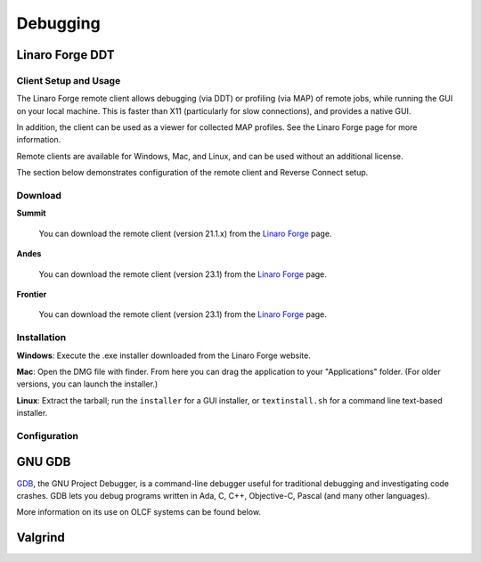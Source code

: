 .. _software_debugging:

#########
Debugging
#########

****************
Linaro Forge DDT
****************

Client Setup and Usage
======================

The Linaro Forge remote client allows debugging (via DDT) or profiling (via MAP) of remote jobs, while running the GUI on your local machine. This is faster than X11 (particularly for slow connections), and provides a native GUI.

In addition, the client can be used as a viewer for collected MAP profiles. See the Linaro Forge page for more information.

Remote clients are available for Windows, Mac, and Linux, and can be used without an additional license.

The section below demonstrates configuration of the remote client and Reverse Connect setup.

Download
========

**Summit**

    You can download the remote client (version 21.1.x) from the `Linaro Forge <https://www.linaroforge.com/downloadForge/>`_ page.

**Andes**

    You can download the remote client (version 23.1) from the `Linaro Forge <https://www.linaroforge.com/downloadForge/>`_ page.

**Frontier**

    You can download the remote client (version 23.1) from the `Linaro Forge <https://www.linaroforge.com/downloadForge/>`_ page.

Installation
============

**Windows**: Execute the .exe installer downloaded from the Linaro Forge website.

**Mac**: Open the DMG file with finder. From here you can drag the application to your "Applications" folder. (For older versions, you can launch the installer.)

**Linux**: Extract the tarball; run the ``installer`` for a GUI installer, or ``textinstall.sh`` for a command line text-based installer.

Configuration
=============

.. tab-set::

    .. tab-item:: Summit

        #. Once installed, launch the Forge DDT client on your local machine.

        #. You can ignore any information about the lack of license, as the license on the remote machine will be used.

        #. When you reach the welcome screen, you should see a “Remote Launch” combo box (with “Off” selected). Select the “Configure” option.

        #. Click the "Add" button.

        #. Enter the details of your remote hosts:

            .. figure:: /images/ddt_config_summit.png
                :align: center
                :width: 800

            * (Optionally) enter a name for your remote connection (otherwise the host name will be used)

            * Enter your username and hostname (e.g. ``username@summit.olcf.ornl.gov``)

                * If the host you wish to connect to requires connecting through a gateway machine, you can enter ``user@hostname1`` ``user@hostname2`` (where ``hostname1`` is the gateway and ``hostname2`` is the final destination).

            * Enter the remote path to the Linaro Forge installation (To find the path for a version of Forge, load the forge/22.1.1 module file in a terminal and run ``echo $DDT_HOME``)

            * For the remaining fields, the default values will work for the vast majority of setups. See the `Linaro Forge documentation <https://www.linaroforge.com/documentation/>`_ for more information on these fields.

        #. You may click the "Test Remote Launch" button to test your configuration, or click "OK" to save your configuration.

        #. Return to the welcome screen, and select the name of your remote connection from the "Remote Launch" combo box. (You will be asked for your OLCF PASSCODE).

        .. figure:: /images/ddt_launch_summit.png
            :align: center
            :width: 400

        Once connected, Forge will look and behave as usual, but will launch jobs, browse for files, and use/set the configuration on the remote system. The “Reverse Connect” feature, described below, is also available.

        **Reverse Connect**

        For example, if you have a batch script containing:

        .. code-block:: bash

            jsrun -n 24 -g 1 ./miniWeather_mpi_openacc

        You could edit this to:

        .. code-block:: bash

            module load forge/22.1.1
            ddt --connect jsrun -n 24 -g 1 ./miniWeather_mpi_openacc

        When your job is executed, the ``ddt --connect`` command will establish a connection with your already-running remote client (must be running before launching the job). This provides a convenient way for the remote client to access a job within the batch system, and more importantly, avoids the need to explicitly tell DDT or MAP about any program parameters, environment variables, or module files required.

        **Reverse Connect Setup Instructions**

        #. Launch the Forge remote client and connect to a remote host using the steps above. Once connected, this client will monitor for new connections.

        .. figure:: /images/ddt_launch_summit.png
            :align: center
            :width: 400

        #. In a separate terminal, load the ``forge/22.1.1`` module, and run a ``ddt --connect`` command via the batch system (e.g. by editing and running a job script, or running with an interactive shell).

            .. code-block:: bash

                module load forge/22.1.1
                dt --connect jsrun -n 24 -g 1 ./miniWeather_mpi_openacc

        #. The remote client will notify you of a new connection.

        .. figure:: /images/ddt_reverse_prompt.png
            :align: center

        #. Once accepted, you can configure some final debugging options before launching the program.

        .. figure:: /images/ddt_run_options.png
            :align: center

        #. Click “Run”, and DDT will start your session.

    .. tab-item:: Andes
        
        .. note::
           Andes has Forge/23.1 installed. So make sure to download the corresponding remote client version from  `Linaro Forge <https://www.linaroforge.com/downloadForge/>`_ page.


        **Reverse Connect Setup Instructions**
        
        Prior to launching the reverse connect you will need to set a couple of environment variables so the connection request gets routed correctly. The following export vars will need to be sourced in your batch script prior to srun or you can just source them prior to obtaining your node allocation.
        

        .. code-block:: bash

            export ALLINEA_CONFIG_DIR=<Somewhere on the Filesystem that can be accessed by the compute nodes i.e. /lustre/orion/<project>>
            export ALLINEA_REVERSE_CONNECT_DIR=<Somewhere on the Filesystem that can be accessed by the compute nodes i.e. /lustre/orion/<project>>
    
        Also, if you plan on running the Forge client from your local machine (i.e. laptop), you will need to create a bash file containing the above environment vars. The file can be saved in /ccs/home/<user>. Once created and saved, you will enter the path to the file in the Forge Remote Launch setup window next to Remote Script as shown below.

        **Make sure you set actual paths for the above environment variables.**

        **Local client setup**
        
        #. Once installed, launch the Forge DDT client on your local machine.

        #. You can ignore any information about the lack of license, as the license on the remote machine will be used.

        #. When you reach the welcome screen, you should see a “Remote Launch” combo box (with “Off” selected). Click on it and select the “Configure” option.

        #. Click the "Add" button.
        
        #. In the Forge Remote Launch setup window:

            * In the ``Remote Script`` box, Enter the path to the file you created earlier ``/ccs/home/<user>/forge_connect_vars.sh``. 

            * (Optionally) In the ``Connection Name`` box, enter a name for your remote connection (otherwise the host name will be used)

            * In the ``Host Name`` box, enter your username and hostname (e.g. ``username@andes.olcf.ornl.gov``)

                * If the host you wish to connect to requires connecting through a gateway machine, you can enter ``user@hostname1`` ``user@hostname2`` (where ``hostname1`` is the gateway and ``hostname2`` is the final destination).

            * In the ``Remote Installation Directory`` box, enter the remote path to the Linaro Forge installation (To find the path for a version of Forge, load the forge/23.1 module file in a terminal and run ``echo $DDT_HOME``)


            * For the remaining fields, the default values will work for the vast majority of setups. See the `Linaro Forge documentation <https://www.linaroforge.com/documentation/>`_ for more information on these fields.

        .. figure:: /images/ddt_config_andes.png
            :align: center
            :width: 800

        #. You may click the "Test Remote Launch" button to test your configuration, or click "OK" to save your configuration.

        #. Return to the welcome screen, and select the name of your remote connection from the "Remote Launch" combo box. (You will be asked for your OLCF PASSCODE).

        .. figure:: /images/ddt_launch_andes.png
            :align: center
            :width: 400

        Once connected to a remote host, “Reverse Connect” allows launching of jobs to be launched with DDT and MAP from your usual launch environment, with a minor modification to your existing launch command.

        **Reverse Connect**
    
        #. In a separate terminal where you are logged into Andes, load the ``forge/23.1`` module, and run a ``ddt --connect`` command via the batch system (e.g. by editing and running a job script, or running with an interactive shell).

            .. code-block:: bash

                module load forge/23.1
                ddt --connect srun -n 8 ./mpi_openmp_hello

        #. The remote client will notify you of a new connection.

        .. figure:: /images/ddt_reverse_prompt_andes.png
            :align: center
            :width: 400

        #. Once accepted, you can configure some final debugging options before launching the program.

        .. figure:: /images/ddt_run_options_andes.png
            :align: center
            :width: 600

        #. Click “Run”, and DDT will start your session.

        When your job is executed, the ``ddt --connect`` command will establish a connection with your already-running remote client (must be running before launching the job). This provides a convenient way for the remote client to access a job within the batch system, and more importantly, avoids the need to explicitly tell DDT or MAP about any program parameters, environment variables, or module files required.


    .. tab-item:: Frontier


        **Reverse Connect Setup Instructions**
        
        Prior to launching the reverse connect you will need to set a couple of environment variables so the connection request gets routed correctly. The following export vars will need to be sourced in your batch script prior to srun or you can just source them prior to obtaining your node allocation.
        

        .. code-block:: bash

            export ALLINEA_CONFIG_DIR=<Somewhere on the Filesystem that can be accessed by the compute nodes i.e. /lustre/orion/<project>>
            export ALLINEA_REVERSE_CONNECT_DIR=<Somewhere on the Filesystem that can be accessed by the compute nodes i.e. /lustre/orion/<project>>
    
        Also, if you plan on running the Forge client from your local machine (i.e. laptop), you will need to create a bash file containing the above environment vars. The file can be saved in /ccs/home/<user>. Once created and saved, you will enter the path to the file in the Forge Remote Launch setup window next to Remote Script as shown below.

        **Make sure you set actual paths for the above environment variables.**

        **Local client setup**
        
        #. Once installed, launch the Forge DDT client on your local machine.

        #. You can ignore any information about the lack of license, as the license on the remote machine will be used.

        #. When you reach the welcome screen, you should see a “Remote Launch” combo box (with “Off” selected). Click on it and select the “Configure” option.

        #. Click the "Add" button.
        
        #. In the Forge Remote Launch setup window:

            * In the ``Remote Script`` box, Enter the path to the file you created earlier ``/ccs/home/<user>/forge_remote_connect_vars.sh``. 

            * (Optionally) In the ``Connection Name`` box, enter a name for your remote connection (otherwise the host name will be used)

            * In the ``Host Name`` box, enter your username and hostname (e.g. ``username@frontier.olcf.ornl.gov``)

                * If the host you wish to connect to requires connecting through a gateway machine, you can enter ``user@hostname1`` ``user@hostname2`` (where ``hostname1`` is the gateway and ``hostname2`` is the final destination).

            * In the ``Remote Installation Directory`` box, enter the remote path to the Linaro Forge installation (To find the path for a version of Forge, load the forge/23.1 module file in a terminal and run ``echo $DDT_HOME``)


            * For the remaining fields, the default values will work for the vast majority of setups. See the `Linaro Forge documentation <https://www.linaroforge.com/documentation/>`_ for more information on these fields.

        .. figure:: /images/ddt_remote_script.png
            :align: center
            :width: 800

        #. You may click the "Test Remote Launch" button to test your configuration, or click "OK" to save your configuration.

        #. Return to the welcome screen, and select the name of your remote connection from the "Remote Launch" combo box. (You will be asked for your OLCF PASSCODE).

        .. figure:: /images/ddt_launch_frontier.png
            :align: center
            :width: 400

        Once connected to a remote host, “Reverse Connect” allows launching of jobs to be launched with DDT and MAP from your usual launch environment, with a minor modification to your existing launch command.

        **Reverse Connect**
    
        #. In a separate terminal where you are logged into Frontier, load the ``forge/23.1`` module, and run a ``ddt --connect`` command via the batch system (e.g. by editing and running a job script, or running with an interactive shell).

            .. code-block:: bash

                module load forge/23.1
                ddt --connect srun -n 8 ./hello_mpi_omp

        #. The remote client will notify you of a new connection.

        .. figure:: /images/ddt_reverse_prompt_frontier.png
            :align: center
            :width: 400

        #. Once accepted, you can configure some final debugging options before launching the program.

        .. figure:: /images/ddt_run_options_frontier.png
            :align: center
            :width: 600

        #. Click “Run”, and DDT will start your session.

        When your job is executed, the ``ddt --connect`` command will establish a connection with your already-running remote client (must be running before launching the job). This provides a convenient way for the remote client to access a job within the batch system, and more importantly, avoids the need to explicitly tell DDT or MAP about any program parameters, environment variables, or module files required.

        .. note::
            If you're needing to debug an MPI+HIP code that you compile with the Cray compiler wrapper, you may want to unload the darshan-runtime module and then recompile your code. If you don't do this, Forge will error out when you start a debugging session with the ROCm option selected.

        .. note::
            Setting a breakpoint inside a GPU kernel is only supported for the amd-mixed/5.6.0 at this time. Loading other rocm modules will lead to GPU driver mismatch errors. Documentation on GPU debugging with DDT can be found `here <https://docs.linaroforge.com/23.1/html/forge/ddt/gpu_debugging/index.html>`__ . 



*******
GNU GDB
*******

`GDB <https://www.gnu.org/software/gdb/>`__, the GNU Project Debugger,
is a command-line debugger useful for traditional debugging and
investigating code crashes. GDB lets you debug programs written in Ada,
C, C++, Objective-C, Pascal (and many other languages).

More information on its use on OLCF systems can be found below.

.. tab-set::

    .. tab-item:: Summit

        GDB is available on Summit under all compiler families:

        .. code::

            module load gdb

        To use GDB to debug your application run:

        .. code::

            gdb ./path_to_executable

        Additional information about GDB usage can befound on the `GDB Documentation Page <https://www.sourceware.org/gdb/documentation/>`__.

    .. tab-item:: Andes

        GDB is available on Andes via the ``gdb`` module:

        .. code::

            module load gdb

        To use GDB to debug your application run:

        .. code::

            gdb ./path_to_executable

        Additional information about GDB usage can befound on the `GDB Documentation Page <https://www.sourceware.org/gdb/documentation/>`__.

    .. tab-item:: Frontier

        GDB is available on Frontier under all compiler families:

        .. code::

            module load gdb

        To use GDB to debug your application run:

        .. code::

            gdb ./path_to_executable

        Additional information about GDB usage can befound on the `GDB Documentation Page <https://www.sourceware.org/gdb/documentation/>`__.


********
Valgrind
********

.. tab-set::

    .. tab-item:: Summit

        `Valgrind <http://valgrind.org>`__ is an instrumentation framework for
        building dynamic analysis tools. There are Valgrind tools that can
        automatically detect many memory management and threading bugs, and
        profile your programs in detail. You can also use Valgrind to build new
        tools.

        The Valgrind distribution currently includes five production-quality
        tools: a memory error detector, a thread error detector, a cache and
        branch-prediction profiler, a call-graph generating cache profiler,
        and a heap profiler. It also includes two experimental tools: a data
        race detector, and an instant memory leak detector.

        The Valgrind tool suite provides a number of debugging and
        profiling tools. The most popular is Memcheck, a memory checking tool
        which can detect many common memory errors such as:

            - Touching memory you shouldn’t (eg. overrunning heap block boundaries, or reading/writing freed memory).
            - Using values before they have been initialized.
            - Incorrect freeing of memory, such as double-freeing heap blocks.
            - Memory leaks.

        Valgrind is available on Summit under all compiler families:

        .. code::

            module load valgrind

        Additional information about Valgrind usage and OLCF-provided builds can
        be found on the `Valgrind Software Page <https://www.olcf.ornl.gov/software_package/valgrind/>`__.

    .. tab-item:: Andes

        `Valgrind <http://valgrind.org>`__ is an instrumentation framework for
        building dynamic analysis tools. There are Valgrind tools that can
        automatically detect many memory management and threading bugs, and
        profile your programs in detail. You can also use Valgrind to build new
        tools.

        The Valgrind distribution currently includes five production-quality
        tools: a memory error detector, a thread error detector, a cache and
        branch-prediction profiler, a call-graph generating cache profiler,
        and a heap profiler. It also includes two experimental tools: a data
        race detector, and an instant memory leak detector.

        The Valgrind tool suite provides a number of debugging and
        profiling tools. The most popular is Memcheck, a memory checking tool
        which can detect many common memory errors such as:

            - Touching memory you shouldn’t (eg. overrunning heap block boundaries, or reading/writing freed memory).
            - Using values before they have been initialized.
            - Incorrect freeing of memory, such as double-freeing heap blocks.
            - Memory leaks.

        Valgrind is available on Andes via the ``valgrind`` module:

        .. code::

            module load valgrind

        Additional information about Valgrind usage and OLCF-provided builds can
        be found on the `Valgrind Software Page <https://www.olcf.ornl.gov/software_package/valgrind/>`__.

    .. tab-item:: Frontier

        Valgrind4hpc is a Valgrind-based debugging tool to aid in the detection of memory leaks
        and errors in parallel applications. Valgrind4hpc aggregates any duplicate
        messages across ranks to help provide an understandable picture of
        program behavior. Valgrind4hpc manages starting and redirecting output from many
        copies of Valgrind, as well as deduplicating and filtering Valgrind messages.
        If your program can be debugged with Valgrind, it can be debugged with Valgrind4hpc.

        Valgrind4hpc is available on Frontier under all compiler families:

        .. code::

            module load valgrind4hpc

        Additional information about Valgrind4hpc usage can be found on the `HPE Cray Programming Environment User Guide Page <https://support.hpe.com/hpesc/public/docDisplay?docId=a00115110en_us&page=Debug_Applications_With_valgrind4hpc_To_Find_Common_Errors.html>`__.
